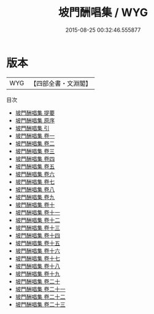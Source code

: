 #+TITLE: 坡門酬唱集 / WYG
#+DATE: 2015-08-25 00:32:46.555877
* 版本
 |       WYG|【四部全書・文淵閣】|
目次
 - [[file:KR4h0033_000.txt::000-1a][坡門酬唱集 提要]]
 - [[file:KR4h0033_000.txt::000-4a][坡門酬唱集 原序]]
 - [[file:KR4h0033_000.txt::000-5a][坡門酬唱集 引]]
 - [[file:KR4h0033_001.txt::001-1a][坡門酬唱集 卷一]]
 - [[file:KR4h0033_002.txt::002-1a][坡門酬唱集 卷二]]
 - [[file:KR4h0033_003.txt::003-1a][坡門酬唱集 卷三]]
 - [[file:KR4h0033_004.txt::004-1a][坡門酬唱集 卷四]]
 - [[file:KR4h0033_005.txt::005-1a][坡門酬唱集 卷五]]
 - [[file:KR4h0033_006.txt::006-1a][坡門酬唱集 卷六]]
 - [[file:KR4h0033_007.txt::007-1a][坡門酬唱集 卷七]]
 - [[file:KR4h0033_008.txt::008-1a][坡門酬唱集 卷八]]
 - [[file:KR4h0033_009.txt::009-1a][坡門酬唱集 卷九]]
 - [[file:KR4h0033_010.txt::010-1a][坡門酬唱集 卷十]]
 - [[file:KR4h0033_011.txt::011-1a][坡門酬唱集 卷十一]]
 - [[file:KR4h0033_012.txt::012-1a][坡門酬唱集 卷十二]]
 - [[file:KR4h0033_013.txt::013-1a][坡門酬唱集 卷十三]]
 - [[file:KR4h0033_014.txt::014-1a][坡門酬唱集 卷十四]]
 - [[file:KR4h0033_015.txt::015-1a][坡門酬唱集 卷十五]]
 - [[file:KR4h0033_016.txt::016-1a][坡門酬唱集 卷十六]]
 - [[file:KR4h0033_017.txt::017-1a][坡門酬唱集 卷十七]]
 - [[file:KR4h0033_018.txt::018-1a][坡門酬唱集 卷十八]]
 - [[file:KR4h0033_019.txt::019-1a][坡門酬唱集 卷十九]]
 - [[file:KR4h0033_020.txt::020-1a][坡門酬唱集 卷二十]]
 - [[file:KR4h0033_021.txt::021-1a][坡門酬唱集 卷二十一]]
 - [[file:KR4h0033_022.txt::022-1a][坡門酬唱集 卷二十二]]
 - [[file:KR4h0033_023.txt::023-1a][坡門酬唱集 卷二十三]]
